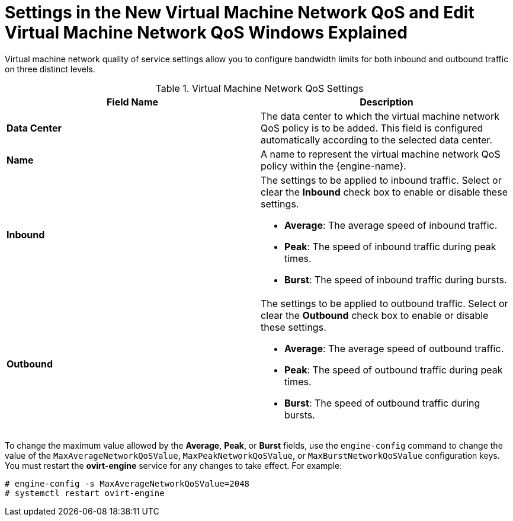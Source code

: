 :_content-type: REFERENCE
[id="Settings_in_the_New_VM_Network_QoS_and_Edit_VM_Network_QoS_Windows_Explained"]
= Settings in the New Virtual Machine Network QoS and Edit Virtual Machine Network QoS Windows Explained

Virtual machine network quality of service settings allow you to configure bandwidth limits for both inbound and outbound traffic on three distinct levels.
[id="Network_QoS_Settings"]

.Virtual Machine Network QoS Settings
[options="header"]
|===
|Field Name |Description
|*Data Center* |The data center to which the virtual machine network QoS policy is to be added. This field is configured automatically according to the selected data center.
|*Name* |A name to represent the virtual machine network QoS policy within the {engine-name}.
|*Inbound* a|The settings to be applied to inbound traffic. Select or clear the *Inbound* check box to enable or disable these settings.

* *Average*: The average speed of inbound traffic.

* *Peak*: The speed of inbound traffic during peak times.

* *Burst*: The speed of inbound traffic during bursts.

|*Outbound* a|The settings to be applied to outbound traffic. Select or clear the *Outbound* check box to enable or disable these settings.

* *Average*: The average speed of outbound traffic.

* *Peak*: The speed of outbound traffic during peak times.

* *Burst*: The speed of outbound traffic during bursts.

|===

To change the maximum value allowed by the *Average*, *Peak*, or *Burst* fields, use the `engine-config` command to change the value of the `MaxAverageNetworkQoSValue`, `MaxPeakNetworkQoSValue`, or `MaxBurstNetworkQoSValue` configuration keys. You must restart the *ovirt-engine* service for any changes to take effect. For example:

----
# engine-config -s MaxAverageNetworkQoSValue=2048
# systemctl restart ovirt-engine
----
